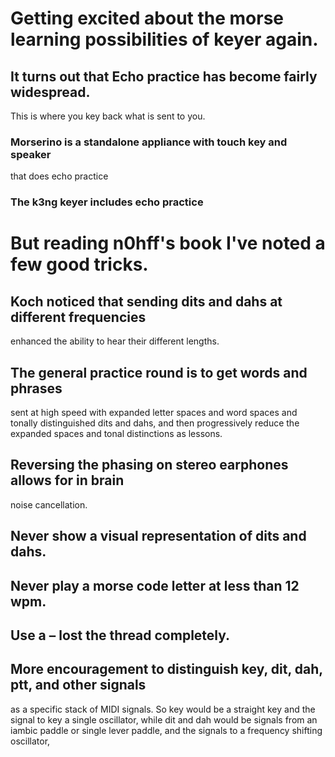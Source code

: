 * Getting excited about the morse learning possibilities of keyer again.
** It turns out that Echo practice has become fairly widespread.
   This is where you key back what is sent to you.
*** Morserino is a standalone appliance with touch key and speaker
    that does echo practice
*** The k3ng keyer includes echo practice
* But reading n0hff's book I've noted a few good tricks.
** Koch noticed that sending dits and dahs at different frequencies
   enhanced the ability to hear their different lengths.
** The general practice round is to get words and phrases
   sent at high speed with expanded letter spaces and word spaces
   and tonally distinguished dits and dahs, and then progressively
   reduce the expanded spaces and tonal distinctions as lessons.
** Reversing the phasing on stereo earphones allows for in brain
   noise cancellation.
** Never show a visual representation of dits and dahs.
** Never play a morse code letter at less than 12 wpm.
** Use a -- lost the thread completely.
** More encouragement to distinguish key, dit, dah, ptt, and other signals
   as a specific stack of MIDI signals.  So key would be a straight key
   and the signal to key a single oscillator, while dit and dah would be
   signals from an iambic paddle or single lever paddle, and the signals
   to a frequency shifting oscillator,
